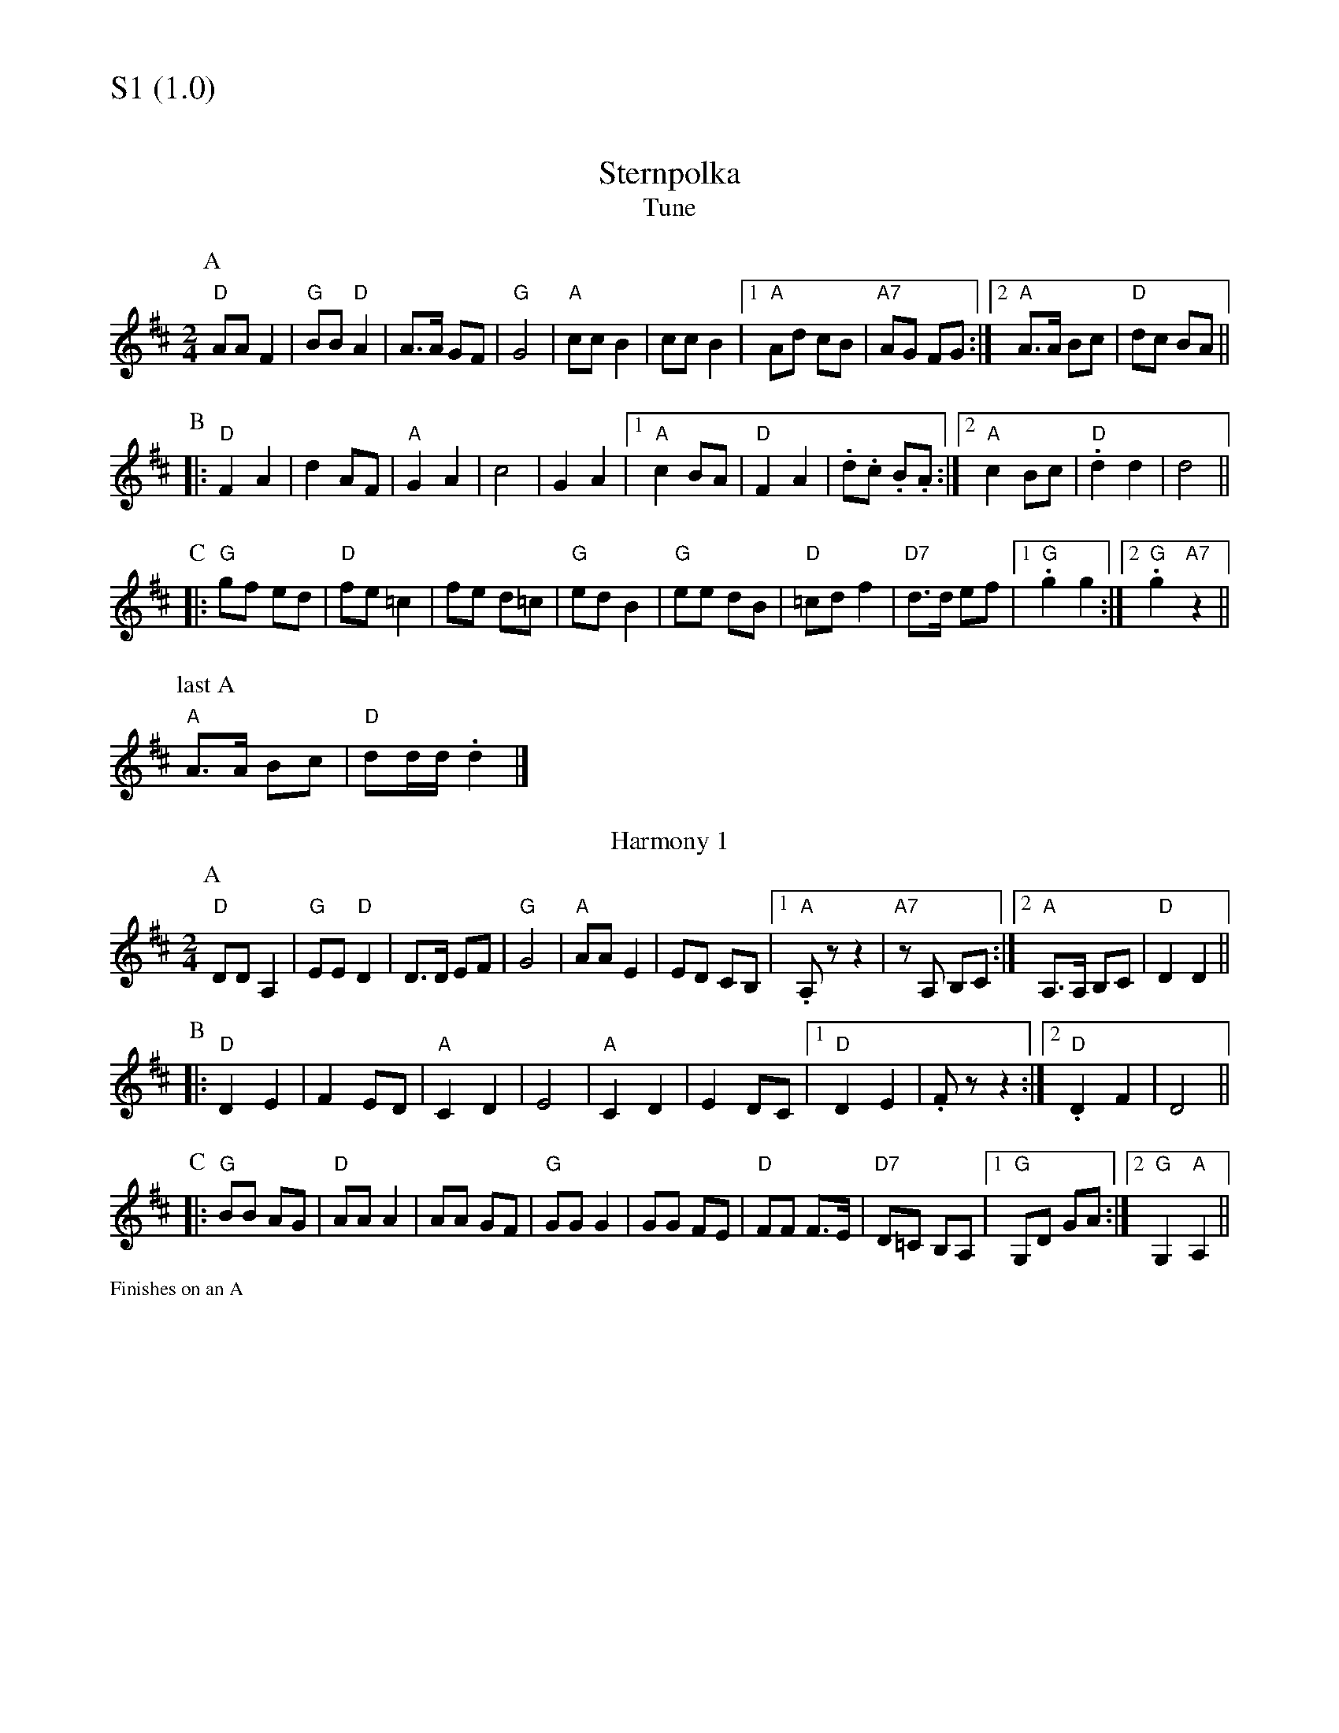 % Big Round Band: Set S1

%%textfont * 20
%%text S1 (1.0)
%%textfont * 12



X:1000
T:Sternpolka
T:Tune
K:D
M:2/4
L:1/8
P:A
"D"AA F2|"G"BB "D"A2|A>A GF|"G"G4|"A"cc B2|\
cc B2|1"A"Ad cB|"A7"AG FG:|2"A"A>A Bc|"D"dc BA||
P:B
|:"D"F2 A2|d2 AF|"A"G2 A2|c4|G2 A2|1"A"c2 BA|\
"D"F2 A2|.d.c .B.A:|2"A"c2 Bc|"D".d2 d2|d4||
P:C
|:"G"gf ed|"D"fe =c2|fe d=c|"G"ed B2|"G"ee dB|\
"D"=cd f2|"D7"d>d ef|1."G"g2 g2:|2"G".g2 "A7"z2||
P:last A
"A"A>A Bc|"D"dd/d/ .d2|]
T:Harmony 1
P:A
"D"DD A,2|"G"EE "D"D2|D>D EF|"G"G4|"A"AA E2|\
ED CB,|1 "A".A,z z2|"A7"zA, B,C:|2 "A"A,>A, B,C|"D"D2 D2||
P:B
|:"D"D2 E2|F2 ED|"A"C2 D2|E4|"A"C2 D2|\
E2 DC|1 "D"D2 E2|.Fz z2:|2 "D".D2 F2|D4||
P:C
|:"G"BB AG|"D"AA A2|AA GF|"G"GG G2|GG FE|\
"D"FF F>E|"D7"D=C B,A,|1 "G"G,D GA:|2 "G"G,2 "A"A,2||

%%text Finishes on an A



